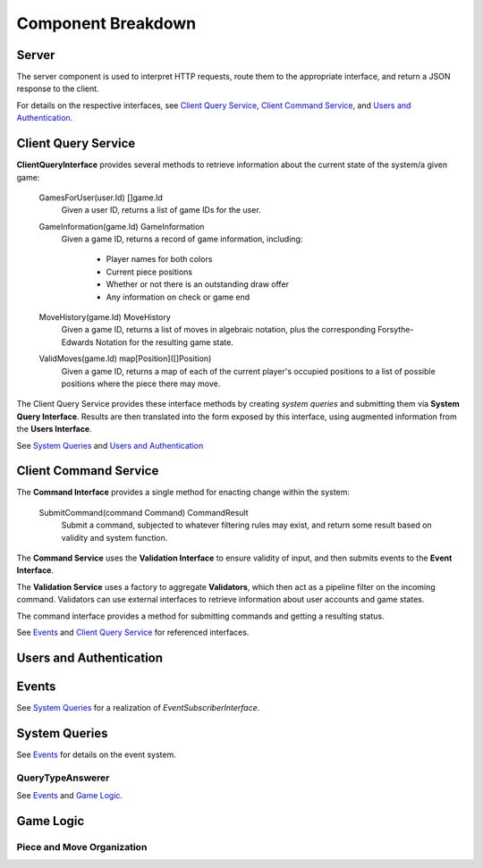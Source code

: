 Component Breakdown
===================

Server
------

.. uml::

    interface RequestHandler {
        Handle(Request) Response
    }

    class Server {
    }

    interface ClientQueryInterface
    interface CommandInterface
    interface AuthenticationInterface

    Server -up- RequestHandler

    Server o-- ClientQueryInterface : injected
    Server o-- CommandInterface : injected
    Server o-- AuthenticationInterface : injected

The server component is used to interpret HTTP requests, route them to the
appropriate interface, and return a JSON response to the client.

For details on the respective interfaces, see `Client Query Service`_,
`Client Command Service`_, and `Users and Authentication`_.

Client Query Service
--------------------

.. uml::

    interface ClientQueryInterface {
        GamesForUser(user.Id) []game.Id
        GameInformation(game.Id) GameInformation
        MoveHistory(game.Id) MoveHistory
        ValidMoves(game.Id) map[Position]([]Position)
    }

    class ClientQueryService << (S,#FF7700) Service >> {
    }

    ClientQueryService .up.> ClientQueryInterface

    interface SystemQueryInterface
    interface UsersInterface
    ClientQueryService o-- SystemQueryInterface : injected
    ClientQueryService o-- UsersInterface : injected

**ClientQueryInterface** provides several methods to retrieve information
about the current state of the system/a given game:

    GamesForUser(user.Id) []game.Id
        Given a user ID, returns a list of game IDs for the user.

    GameInformation(game.Id) GameInformation
        Given a game ID, returns a record of game information, including:

            - Player names for both colors
            - Current piece positions
            - Whether or not there is an outstanding draw offer
            - Any information on check or game end

    MoveHistory(game.Id) MoveHistory
        Given a game ID, returns a list of moves in algebraic notation,
        plus the corresponding Forsythe-Edwards Notation for the resulting
        game state.

    ValidMoves(game.Id) map[Position]([]Position)
        Given a game ID, returns a map of each of the current player's
        occupied positions to a list of possible positions where the piece
        there may move.


The Client Query Service provides these interface methods by creating
*system queries* and submitting them via **System Query Interface**.
Results are then translated into the form exposed by this interface,
using augmented information from the **Users Interface**.

See `System Queries`_ and `Users and Authentication`_

Client Command Service
----------------------

.. uml::
    interface CommandInterface {
        SubmitCommand(command Command) CommandResult
    }

    interface CommandValidation {
        isValid(command Command) bool
    }

    class CommandService << (S,#FF7700) Service >> {
        publishEvent(Event)
    }

    class ValidationService << (S,#FF7700) Service >> {
        queries ClientQueryInterface
        validatorsForCommand(Command) []Validators
    }

    interface Validator {
        validate(Command, ClientQueryInterface) bool
    }

    class ActivePlayerValidator
    class MoveValidator
    class OutstandingOfferValidator

    ActivePlayerValidator .up.> Validator
    MoveValidator .up.> Validator
    OutstandingOfferValidator .up.> Validator

    CommandService .up.> CommandInterface
    CommandService o-- CommandValidation
    interface EventInterface
    CommandService o-- EventInterface : injected

    ValidationService .up.> CommandValidation
    ValidationService *-- Validator
    interface ClientQueryInterface
    ValidationService o-- ClientQueryInterface : injected

The **Command Interface** provides a single method for enacting change within
the system:

    SubmitCommand(command Command) CommandResult
        Submit a command, subjected to whatever filtering rules may exist,
        and return some result based on validity and system function.

The **Command Service** uses the **Validation Interface** to ensure validity
of input, and then submits events to the **Event Interface**.

The **Validation Service** uses a factory to aggregate **Validators**, which
then act as a pipeline filter on the incoming command. Validators can use
external interfaces to retrieve information about user accounts and game
states.


The command interface provides a method for submitting commands and getting
a resulting status.


See `Events`_  and `Client Query Service`_ for referenced interfaces.


Users and Authentication
------------------------

.. uml::
    interface UsersInterface {
        UserByUUID(uuid UUID) User
        SaveUser(User) error
    }

    interface AuthenticationInterface {
        Authenticate(params) User, bool
    }

    class UsersService << (S,#FF7700) Service >>

    UsersService .up.> UsersInterface
    UsersService .up.> AuthenticationInterface


    class User {
        UUID UUID
        DisplayName String
        Claims struct
    }

    UsersService *-- "n" User


Events
------

.. uml::
    interface EventInterface {
        Receive(Event) error
        EventsForGame(game.Id) []Event
        EventsByTypeForGame(game.Id, EventType) []Event
        ActiveGamesForPlayer(uuid UUID) []game.Id
    }

    class Event {
        GameId id
        RefId id
        RefType string
    }

    class Game {
        Id id
        BlackUUID UUID
        WhiteUUID UUID
    }

    class Move {
        Id id
        TurnNumber TurnNumber
        Move string
    }

    class DrawOffer {
        Id id
        Player Color
    }

    class DrawResponse {
        Id id
        DrawOfferId id
        Player color
        Accept bool
    }

    class Concession {
        Id id
        Player Color
    }

    class GameEnd {
        Id id
        Winner Color `null`
        Reason
    }

    Game .up.> Event
    Move .up.> Event
    DrawOffer .up.> Event
    DrawResponse .up.> Event
    Concession .up.> Event
    GameEnd .up.> Event

    interface EventSubscriberInterface {
        Receive(Event) error
    }

    interface GameEventLockInterface {
        withLockOnGame(id game.Id, func() interface{}, wait bool) interface{}, error
    }

    class EventService << (S,#FF7700) Service >>
    EventService *-- "n" Event
    EventService o-- "n" EventSubscriberInterface : injected
    EventService .up.> GameEventLockInterface
    EventService .up.> EventInterface

See `System Queries`_ for a realization of `EventSubscriberInterface`.


System Queries
--------------

.. uml::

    interface Query {
        PlayerUUID() UUID
        GameId() game.Id
        QueryType() QueryType
        TurnNumber() game.TurnNumber
    }

    interface SystemQueryInterface {
        GetAnswer(query Query) Answer
    }

    interface EventSubscriberInterface {
        Receive(Event) error
    }

    class QueryBuffer {
        queries chan Query
        process(systemQueryInterface SystemQueryInterface)
    }

    class Event
    class EventQueryTranslator {
        translate(Event) []Query
    }
    EventQueryTranslator --> Event : uses
    EventQueryTranslator --> Query : generates

    interface Answer

    class SystemQueryService << (S,#FF7700) >> {
    }

    SystemQueryService .up.> SystemQueryInterface
    SystemQueryService o-- "1" EventQueryTranslator
    SystemQueryService o-- "1" QueryBuffer
    QueryBuffer .up.> EventSubscriberInterface

    interface QueryTypeAnswerer {
        queryType() QueryType
        computeDependentQueries(Query) []Query
        computeAnswer(Query, []Answer) Answer
        getTTL() TTL
    }

    interface AnswerCache {
        Retrieve(Key) Answer, bool
        Store(Query, Answer, Expiry) error
        Delete(Query)
    }

    class AnswerCacheService << (S,#FF7700) Service >> {
    }

    AnswerCacheService .up.> AnswerCache

    class CacheEntry {
        Key CacheKey
        Value interface{}
        IssuedAt timestamp
        Expiry Expiry
    }

    AnswerCacheService o-- "n" CacheEntry



    Query *-- "1"  QueryType

    SystemQueryService o-- "n" QueryTypeAnswerer : injected
    SystemQueryService o-- "1" AnswerCache : injected
    SystemQueryService *-- "n" Query
    SystemQueryService *-- "n" Answer

    QueryType o-- "1" QueryTypeAnswerer

See `Events`_ for details on the event system.

QueryTypeAnswerer
`````````````````

.. uml::
    interface QueryTypeAnswerer

    class MoveAtTurnAnswerer .up.> QueryTypeAnswerer
    class TurnNumberAnswerer .up.> QueryTypeAnswerer
    class BoardStateAnswerer .up.> QueryTypeAnswerer
    class ValidMovesAnswerer .up.> QueryTypeAnswerer
    class ActivePlayerAnswerer .up.> QueryTypeAnswerer
    class UnmovedPositionsAnswerer .up.> QueryTypeAnswerer
    class UserGamesAnswerer .up.> QueryTypeAnswerer

    interface GameStateInterface
    interface EventInterface

    MoveAtTurnAnswerer o-- EventInterface : injected
    TurnNumberAnswerer o-- EventInterface : injected

    BoardStateAnswerer --> BoardStateAnswerer
    BoardStateAnswerer --> MoveAtTurnAnswerer

    ValidMovesAnswerer --> BoardStateAnswerer
    ValidMovesAnswerer o-- GameStateInterface : injected


    ActivePlayerAnswerer --> TurnNumberAnswerer
    note left on link
        denotes "depends on"
    end note

    UnmovedPositionsAnswerer --> MoveAtTurnAnswerer
    UnmovedPositionsAnswerer --> UnmovedPositionsAnswerer

    UserGamesAnswerer o-- EventInterface : injected


See `Events`_ and `Game Logic`_.

Game Logic
----------

.. uml::
    class Player {
        color Color
    }

    interface Piece {
        name() str
        player() Player
        moves() []Move
    }

    interface Move {
        translate(Position, GameState) []Position
    }

    Piece o-- "n" Move

    class Position {
        rank
        file
    }

    class TurnNumber {
    }

    interface GameStateInterface {
        NewGameState(turn TurnNumber, map[Position]Piece, unmovedPositions []Position)
        TurnNumber() TurnNumber
        PositionWithinBounds(Position) bool
        UnmovedPositions() []Position
        PiecePositions() []Position
        PieceAtPosition(Position) Piece
        ValidMoves(Position) []Position
    }

    class GameState .up.> GameStateInterface

    GameState *-- "n" Piece
    GameState *-- "n" Move
    GameState o-- "2" Player
    GameState o-- "n" Position
    GameState o-- "1" TurnNumber


Piece and Move Organization
```````````````````````````

.. uml::
    class SafeMove {
        rankOffset
        fileOffset
    }

    class UnboundedMove {
        rankDelta
        fileDelta
    }

    class JumpingMove {
        rankOffset
        fileOffset
    }

    class AdvancingMove {
        rankDelta
    }

    class CapturingMove {
        rankOffset
        fileOffset
    }

    class Castle {
        fileOffset
    }

    class EnPassant {
        fileOffset
    }

    SafeMove ..> Move
    UnboundedMove ..> Move
    JumpingMove ..> Move
    AdvancingMove ..> Move
    CapturingMove ..> Move
    Castle ..> Move
    EnPassant ..> Move

    class Pawn .up.> Piece
    class Rook .up.> Piece
    class Knight .up.> Piece
    class Bishop .up.> Piece
    class Queen .up.> Piece
    class King .up.> Piece



    Pawn o-- AdvancingMove
    Pawn o-- CapturingMove
    Pawn o-- EnPassant

    Rook o-- UnboundedMove

    Knight o-- JumpingMove

    Bishop o-- UnboundedMove

    Queen o-- UnboundedMove

    King o-- SafeMove
    King o-- Castle

    interface Piece {
        name() str
        player() Player
        moves() []Move
    }

    interface Move {
        translate(Position, GameState) []Position
    }

